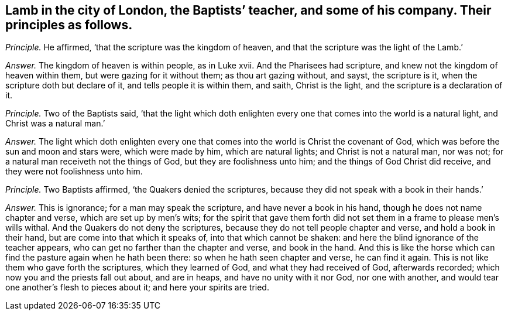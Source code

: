 [.style-blurb, short="Lamb in the city of London"]
== Lamb in the city of London, the Baptists`' teacher, and some of his company. Their principles as follows.

[.discourse-part]
_Principle._ He affirmed, '`that the scripture was the kingdom of heaven,
and that the scripture was the light of the Lamb.`'

[.discourse-part]
_Answer._ The kingdom of heaven is within people, as in Luke xvii.
And the Pharisees had scripture, and knew not the kingdom of heaven within them,
but were gazing for it without them; as thou art gazing without, and sayst,
the scripture is it, when the scripture doth but declare of it,
and tells people it is within them, and saith, Christ is the light,
and the scripture is a declaration of it.

[.discourse-part]
_Principle._ Two of the Baptists said,
'`that the light which doth enlighten every one that
comes into the world is a natural light,
and Christ was a natural man.`'

[.discourse-part]
_Answer._ The light which doth enlighten every one that
comes into the world is Christ the covenant of God,
which was before the sun and moon and stars were, which were made by him,
which are natural lights; and Christ is not a natural man, nor was not;
for a natural man receiveth not the things of God, but they are foolishness unto him;
and the things of God Christ did receive, and they were not foolishness unto him.

[.discourse-part]
_Principle._ Two Baptists affirmed, '`the Quakers denied the scriptures,
because they did not speak with a book in their hands.`'

[.discourse-part]
_Answer._ This is ignorance; for a man may speak the scripture,
and have never a book in his hand, though he does not name chapter and verse,
which are set up by men`'s wits;
for the spirit that gave them forth did not set them
in a frame to please men`'s wills withal.
And the Quakers do not deny the scriptures,
because they do not tell people chapter and verse, and hold a book in their hand,
but are come into that which it speaks of, into that which cannot be shaken:
and here the blind ignorance of the teacher appears,
who can get no farther than the chapter and verse, and book in the hand.
And this is like the horse which can find the pasture again when he hath been there:
so when he hath seen chapter and verse, he can find it again.
This is not like them who gave forth the scriptures, which they learned of God,
and what they had received of God, afterwards recorded;
which now you and the priests fall out about, and are in heaps,
and have no unity with it nor God, nor one with another,
and would tear one another`'s flesh to pieces about it; and here your spirits are tried.
